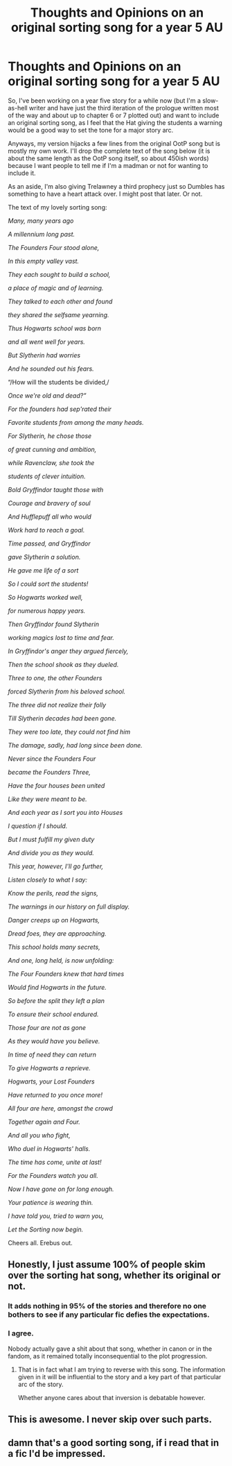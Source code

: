 #+TITLE: Thoughts and Opinions on an original sorting song for a year 5 AU

* Thoughts and Opinions on an original sorting song for a year 5 AU
:PROPERTIES:
:Author: Erebus1999
:Score: 3
:DateUnix: 1552270352.0
:DateShort: 2019-Mar-11
:FlairText: Discussion
:END:
So, I've been working on a year five story for a while now (but I'm a slow-as-hell writer and have just the third iteration of the prologue written most of the way and about up to chapter 6 or 7 plotted out) and want to include an original sorting song, as I feel that the Hat giving the students a warning would be a good way to set the tone for a major story arc.

Anyways, my version hijacks a few lines from the original OotP song but is mostly my own work. I'll drop the complete text of the song below (it is about the same length as the OotP song itself, so about 450ish words) because I want people to tell me if I'm a madman or not for wanting to include it.

As an aside, I'm also giving Trelawney a third prophecy just so Dumbles has something to have a heart attack over. I might post that later. Or not.

The text of my lovely sorting song:

/Many, many years ago/

/A millennium long past./

/The Founders Four stood alone,/

/In this empty valley vast./

/They each sought to build a school,/

/a place of magic and of learning./

/They talked to each other and found/

/they shared the selfsame yearning./

/Thus Hogwarts school was born/

/and all went well for years./

/But Slytherin had worries/

/And he sounded out his fears./

“/How will the students be divided,/

/Once we're old and dead?”/

/For the founders had sep'rated their/

/Favorite students from among the many heads./

/For Slytherin, he chose those/

/of great cunning and ambition,/

/while Ravenclaw, she took the/

/students of clever intuition./

/Bold Gryffindor taught those with/

/Courage and bravery of soul/

/And Hufflepuff all who would/

/Work hard to reach a goal./

/Time passed, and Gryffindor/

/gave Slytherin a solution./

/He gave me life of a sort/

/So I could sort the students!/

/So Hogwarts worked well,/

/for numerous happy years./

/Then Gryffindor found Slytherin/

/working magics lost to time and fear./

/In Gryffindor's anger they argued fiercely,/

/Then the school shook as they dueled./

/Three to one, the other Founders/

/forced Slytherin from his beloved school./

/The three did not realize their folly/

/Till Slytherin decades had been gone./

/They were too late, they could not find him/

/The damage, sadly, had long since been done./

/Never since the Founders Four/

/became the Founders Three,/

/Have the four houses been united/

/Like they were meant to be./

/And each year as I sort you into Houses/

/I question if I should./

/But I must fulfill my given duty/

/And divide you as they would./

/This year, however, I'll go further,/

/Listen closely to what I say:/

/Know the perils, read the signs,/

/The warnings in our history on full display./

/Danger creeps up on Hogwarts,/

/Dread foes, they are approaching./

/This school holds many secrets,/

/And one, long held, is now unfolding:/

/The Four Founders knew that hard times/

/Would find Hogwarts in the future./

/So before the split they left a plan/

/To ensure their school endured./

/Those four are not as gone/

/As they would have you believe./

/In time of need they can return/

/To give Hogwarts a reprieve./

/Hogwarts, your Lost Founders/

/Have returned to you once more!/

/All four are here, amongst the crowd/

/Together again and Four./

/And all you who fight,/

/Who duel in Hogwarts' halls./

/The time has come, unite at last!/

/For the Founders watch you all./

/Now I have gone on for long enough./

/Your patience is wearing thin./

/I have told you, tried to warn you,/

/Let the Sorting now begin./

Cheers all. Erebus out.


** Honestly, I just assume 100% of people skim over the sorting hat song, whether its original or not.
:PROPERTIES:
:Author: Lord_Anarchy
:Score: 9
:DateUnix: 1552314517.0
:DateShort: 2019-Mar-11
:END:

*** It adds nothing in 95% of the stories and therefore no one bothers to see if any particular fic defies the expectations.
:PROPERTIES:
:Author: Hellstrike
:Score: 4
:DateUnix: 1552315465.0
:DateShort: 2019-Mar-11
:END:


*** I agree.

Nobody actually gave a shit about that song, whether in canon or in the fandom, as it remained totally inconsequential to the plot progression.
:PROPERTIES:
:Author: InquisitorCOC
:Score: 2
:DateUnix: 1552318785.0
:DateShort: 2019-Mar-11
:END:

**** That is in fact what I am trying to reverse with this song. The information given in it will be influential to the story and a key part of that particular arc of the story.

Whether anyone cares about that inversion is debatable however.
:PROPERTIES:
:Author: Erebus1999
:Score: 1
:DateUnix: 1552319874.0
:DateShort: 2019-Mar-11
:END:


** This is awesome. I never skip over such parts.
:PROPERTIES:
:Author: ctml04
:Score: 2
:DateUnix: 1552320280.0
:DateShort: 2019-Mar-11
:END:


** damn that's a good sorting song, if i read that in a fic I'd be impressed.
:PROPERTIES:
:Author: Daemon-Blackbrier
:Score: 1
:DateUnix: 1552318312.0
:DateShort: 2019-Mar-11
:END:
